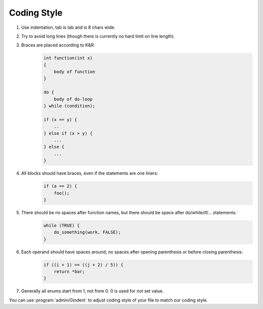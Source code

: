Coding Style
============

1. Use indentation, tab is tab and is 8 chars wide.
2. Try to avoid long lines (though there is currently no hard limit on line
   length).
3. Braces are placed according to K&R:
    .. code-block:: c

        int function(int x)
        {
            body of function
        }

        do {
            body of do-loop
        } while (condition);

        if (x == y) {
            ..
        } else if (x > y) {
            ...
        } else {
            ...
        }
4. All blocks should have braces, even if the statements are one liners:
    .. code-block:: c

        if (a == 2) {
            foo();
        }
5. There should be no spaces after function names, but there should be space after do/while/if/... statements:
    .. code-block:: c

        while (TRUE) {
            do_something(work, FALSE);
        }
6. Each operand should have spaces around, no spaces after opening parenthesis or before closing parenthesis:
    .. code-block:: c

        if ((i + 1) == ((j + 2) / 5)) {
            return *bar;
        }
7. Generally all enums start from 1, not from 0. 0 is used for not set value.

You can use :program:`admin/Gindent` to adjust coding style of your file to
match our coding style.
